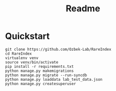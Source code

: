 #+title: Readme

* Quickstart

#+begin_src shell
git clone https://github.com/Ozbek-Lab/RareIndex
cd RareIndex
virtualenv venv
source venv/bin/activate
pip install -r requirements.txt
python manage.py makemigrations
python manage.py migrate --run-syncdb
python manage.py loaddata lab_test_data.json
python manage.py createsuperuser
#+end_src
